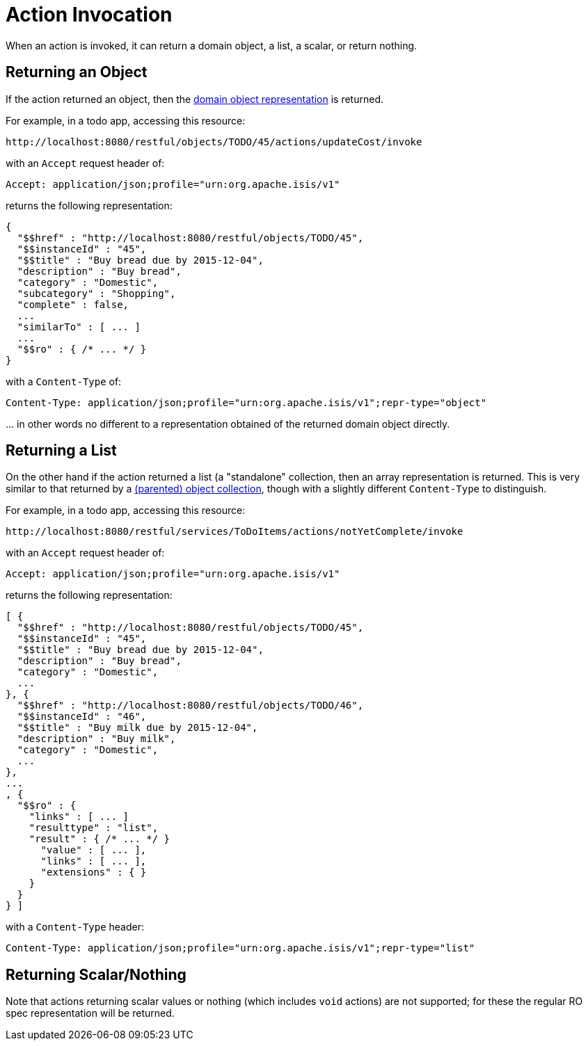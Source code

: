 [[action-invocation]]
= Action Invocation

:Notice: Licensed to the Apache Software Foundation (ASF) under one or more contributor license agreements. See the NOTICE file distributed with this work for additional information regarding copyright ownership. The ASF licenses this file to you under the Apache License, Version 2.0 (the "License"); you may not use this file except in compliance with the License. You may obtain a copy of the License at. http://www.apache.org/licenses/LICENSE-2.0 . Unless required by applicable law or agreed to in writing, software distributed under the License is distributed on an "AS IS" BASIS, WITHOUT WARRANTIES OR  CONDITIONS OF ANY KIND, either express or implied. See the License for the specific language governing permissions and limitations under the License.



When an action is invoked, it can return a domain object, a list, a scalar, or return nothing.

== Returning an Object

If the action returned an object, then the xref:vro:ROOT:simplified-representations.adoc#domain-object[domain object representation] is returned.

For example, in a todo app, accessing this resource:

[source]
----
http://localhost:8080/restful/objects/TODO/45/actions/updateCost/invoke
----

with an `Accept` request header of:

[source]
----
Accept: application/json;profile="urn:org.apache.isis/v1"
----

returns the following representation:

[source]
----

{
  "$$href" : "http://localhost:8080/restful/objects/TODO/45",
  "$$instanceId" : "45",
  "$$title" : "Buy bread due by 2015-12-04",
  "description" : "Buy bread",
  "category" : "Domestic",
  "subcategory" : "Shopping",
  "complete" : false,
  ...
  "similarTo" : [ ... ]
  ...
  "$$ro" : { /* ... */ }
}
----

with a `Content-Type` of:

[source]
----
Content-Type: application/json;profile="urn:org.apache.isis/v1";repr-type="object"
----

\... in other words no different to a representation obtained of the returned domain object directly.


== Returning a List

On the other hand if the action returned a list (a "standalone" collection, then an array representation is returned.
This is very similar to that returned by a xref:vro:ROOT:simplified-representations.adoc#object-collection[(parented) object collection], though with a slightly different `Content-Type` to distinguish.

For example, in a todo app, accessing this resource:

[source]
----
http://localhost:8080/restful/services/ToDoItems/actions/notYetComplete/invoke
----

with an `Accept` request header of:

[source]
----
Accept: application/json;profile="urn:org.apache.isis/v1"
----

returns the following representation:

[source]
----
[ {
  "$$href" : "http://localhost:8080/restful/objects/TODO/45",
  "$$instanceId" : "45",
  "$$title" : "Buy bread due by 2015-12-04",
  "description" : "Buy bread",
  "category" : "Domestic",
  ...
}, {
  "$$href" : "http://localhost:8080/restful/objects/TODO/46",
  "$$instanceId" : "46",
  "$$title" : "Buy milk due by 2015-12-04",
  "description" : "Buy milk",
  "category" : "Domestic",
  ...
},
...
, {
  "$$ro" : {
    "links" : [ ... ]
    "resulttype" : "list",
    "result" : { /* ... */ }
      "value" : [ ... ],
      "links" : [ ... ],
      "extensions" : { }
    }
  }
} ]
----

with a `Content-Type` header:

[source]
----
Content-Type: application/json;profile="urn:org.apache.isis/v1";repr-type="list"
----

== Returning Scalar/Nothing

Note that actions returning scalar values or nothing (which includes `void` actions) are not supported; for these the
regular RO spec representation will be returned.



